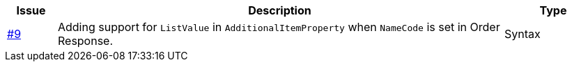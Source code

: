 [cols="1,9,2", options="header"]
|===
| Issue | Description | Type

| link:https://github.com/anskaffelser/ehf-postaward-g3/issues/9[#9]
| Adding support for `ListValue` in `AdditionalItemProperty` when `NameCode` is set in Order Response.
| Syntax

|===
